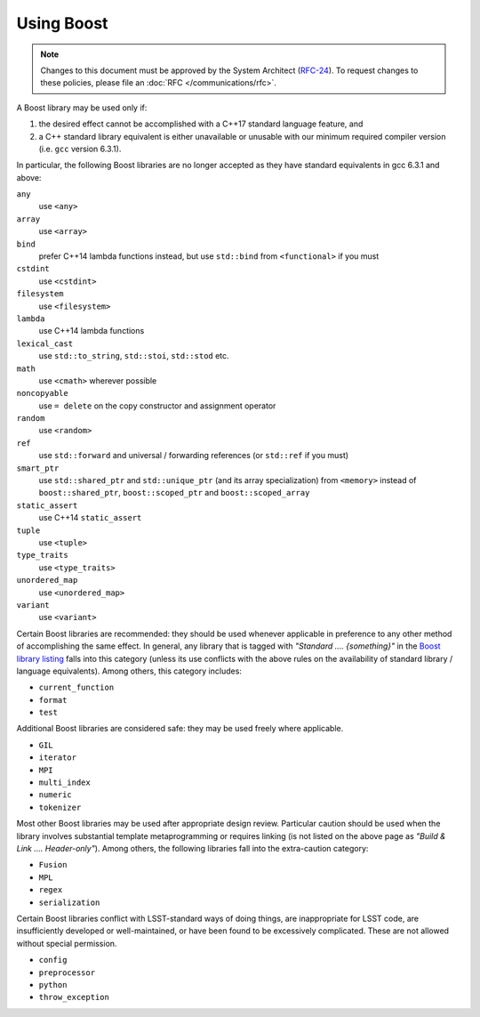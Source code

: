 ###########
Using Boost
###########

.. note::

   Changes to this document must be approved by the System Architect (`RFC-24 <https://jira.lsstcorp.org/browse/RFC-24>`_).
   To request changes to these policies, please file an :doc:`RFC </communications/rfc>`.


.. _cpp_using_boost:

A Boost library may be used only if:

1. the desired effect cannot be accomplished with a C++17 standard language feature, and
2. a C++ standard library equivalent is either unavailable or unusable with our minimum required compiler version (i.e. ``gcc`` version 6.3.1).

In particular, the following Boost libraries are no longer accepted as they have standard equivalents in gcc 6.3.1 and above:

``any``
        use ``<any>``

``array``
        use ``<array>``

``bind``
        prefer C++14 lambda functions instead, but use ``std::bind`` from ``<functional>`` if you must

``cstdint``
        use ``<cstdint>``

``filesystem``
        use ``<filesystem>``

``lambda``
        use C++14 lambda functions

``lexical_cast``
        use ``std::to_string``, ``std::stoi``, ``std::stod`` etc.

``math``
        use ``<cmath>`` wherever possible

``noncopyable``
        use ``= delete`` on the copy constructor and assignment operator

``random``
        use ``<random>``

``ref``
        use ``std::forward`` and universal / forwarding references (or ``std::ref`` if you must)

``smart_ptr``
        use ``std::shared_ptr`` and ``std::unique_ptr`` (and its array specialization) from ``<memory>`` instead of ``boost::shared_ptr``, ``boost::scoped_ptr`` and ``boost::scoped_array``

``static_assert``
        use C++14 ``static_assert``

``tuple``
        use ``<tuple>``

``type_traits``
        use ``<type_traits>``

``unordered_map``
        use ``<unordered_map>``

``variant``
        use ``<variant>``

Certain Boost libraries are recommended: they should be used whenever applicable in preference to any other method of accomplishing the same effect. In general, any library that is tagged with *"Standard .... {something}"* in the `Boost library listing <http://www.boost.org/doc/libs>`_ falls into this category (unless its use conflicts with the above rules on the availability of standard library / language equivalents).
Among others, this category includes:

* ``current_function``
* ``format``
* ``test``

Additional Boost libraries are considered safe: they may be used freely where applicable.

* ``GIL``
* ``iterator``
* ``MPI``
* ``multi_index``
* ``numeric``
* ``tokenizer``

Most other Boost libraries may be used after appropriate design review.
Particular caution should be used when the library involves substantial template metaprogramming or requires linking (is not listed on the above page as *"Build & Link .... Header-only"*).
Among others, the following libraries fall into the extra-caution category:

* ``Fusion``
* ``MPL``
* ``regex``
* ``serialization``

Certain Boost libraries conflict with LSST-standard ways of doing things, are inappropriate for LSST code, are insufficiently developed or well-maintained, or have been found to be excessively complicated.
These are not allowed without special permission.

* ``config``
* ``preprocessor``
* ``python``
* ``throw_exception``
